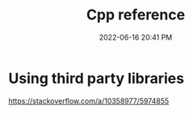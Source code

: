:PROPERTIES:
:ID:       10aae082-3051-421d-8412-031e2042126d
:END:
#+title: Cpp reference
#+date: 2022-06-16 20:41 PM
#+updated: 2022-06-16 20:43 PM
#+filetags: :cpp:

* Using third party libraries
  https://stackoverflow.com/a/10358977/5974855
